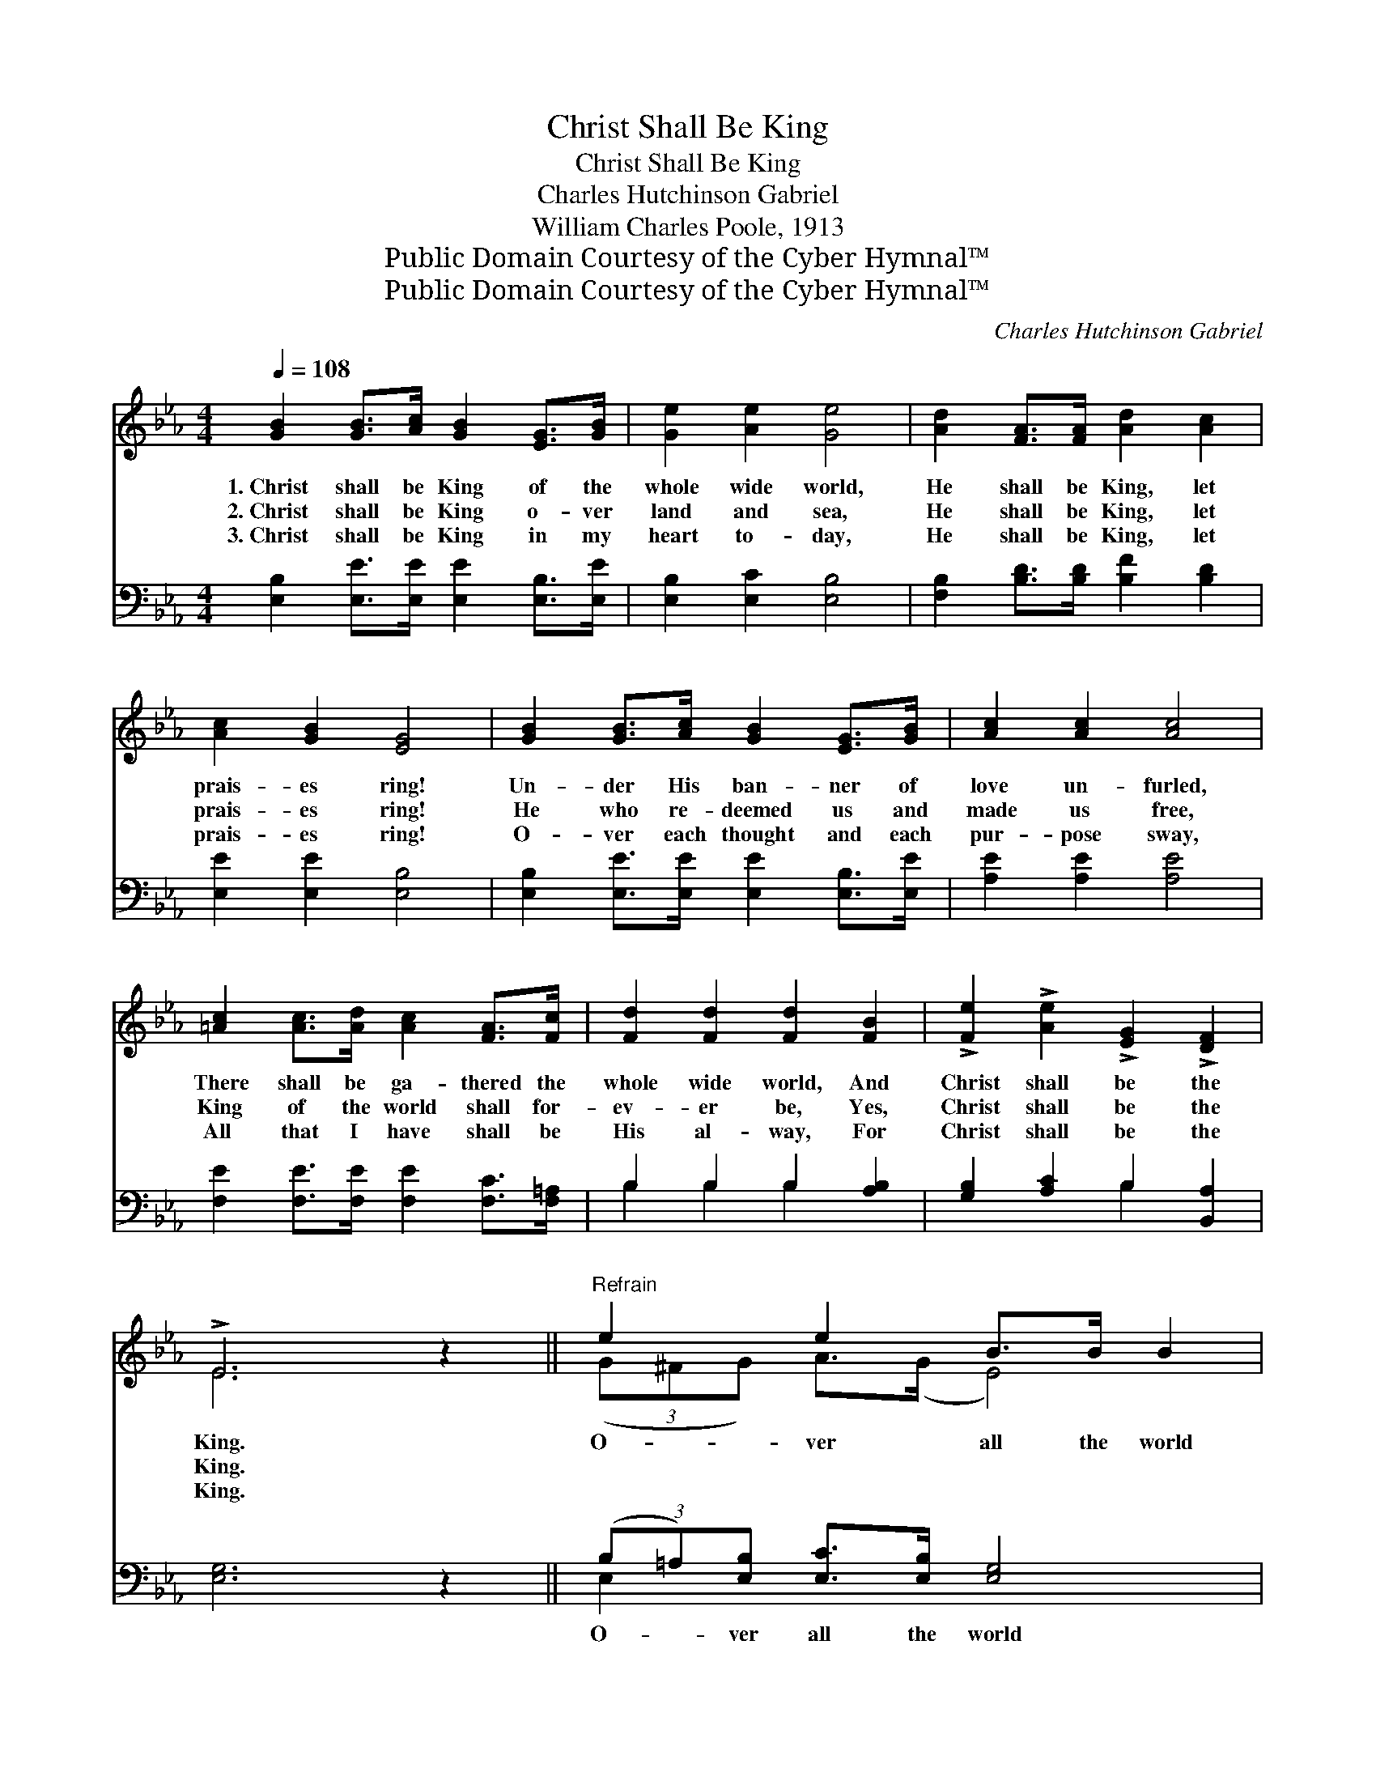 X:1
T:Christ Shall Be King
T:Christ Shall Be King
T:Charles Hutchinson Gabriel
T:William Charles Poole, 1913
T:Public Domain Courtesy of the Cyber Hymnal™
T:Public Domain Courtesy of the Cyber Hymnal™
C:Charles Hutchinson Gabriel
Z:Public Domain
Z:Courtesy of the Cyber Hymnal™
%%score ( 1 2 ) ( 3 4 )
L:1/8
Q:1/4=108
M:4/4
K:Eb
V:1 treble 
V:2 treble 
V:3 bass 
V:4 bass 
V:1
 [GB]2 [GB]>[Ac] [GB]2 [EG]>[GB] | [Ge]2 [Ae]2 [Ge]4 | [Ad]2 [FA]>[FA] [Ad]2 [Ac]2 | %3
w: 1.~Christ shall be King of the|whole wide world,|He shall be King, let|
w: 2.~Christ shall be King o- ver|land and sea,|He shall be King, let|
w: 3.~Christ shall be King in my|heart to- day,|He shall be King, let|
 [Ac]2 [GB]2 [EG]4 | [GB]2 [GB]>[Ac] [GB]2 [EG]>[GB] | [Ac]2 [Ac]2 [Ac]4 | %6
w: prais- es ring!|Un- der His ban- ner of|love un- furled,|
w: prais- es ring!|He who re- deemed us and|made us free,|
w: prais- es ring!|O- ver each thought and each|pur- pose sway,|
 [=Ac]2 [Ac]>[Ad] [Ac]2 [FA]>[Fc] | [Fd]2 [Fd]2 [Fd]2 [FB]2 | !>![Fe]2 !>![Ae]2 !>![EG]2 !>![DF]2 | %9
w: There shall be ga- thered the|whole wide world, And|Christ shall be the|
w: King of the world shall for-|ev- er be, Yes,|Christ shall be the|
w: All that I have shall be|His al- way, For|Christ shall be the|
 !>!E6 z2 ||"^Refrain" e2 e2 B>B B2 | e2 e2 B>B B2 | (3:2:2([AB]2 A) d2 f>f f2 | %13
w: King.|O- ver all the world|Christ shall be the King,|O- * ver all the world|
w: King.||||
w: King.||||
 (3:2:2([Af]2 A) (3:2:2([Af]2 A) e>e e2 | (3([GB][^F=A])[GB] [_Ac]>[GB] [Ge]2 [GB]>[GB] | %15
w: let * His * prais- es ring;|Ev- * ery land and na- tion Shall|
w: ||
w: ||
 (3(c=B)[_Ac] [Ad]>[A_B] [=Af]2 [Ae]2 x3/4 | (3:2:2[Bd]2 [Bd] (3:2:2[Bd]2 [Bd] [Ge] z B>B x11/8 | %17
w: know * His great sal- va- tion;|Christ shall be the King, He shall|
w: ||
w: ||
 !fermata![Ac]2 !fermata![Ad]2 !fermata![Ge]4 |] %18
w: be the King.|
w: |
w: |
V:2
 x8 | x8 | x8 | x8 | x8 | x8 | x8 | x8 | x8 | E6 x2 || (3(G^FG) A>(G E4) | (3(G^FG) A>(G A4) | %12
 x2 (A>A) A4 | x4 G4 | x8 | =A2 x27/4 | x6 B>B x11/8 | x8 |] %18
V:3
 [E,B,]2 [E,E]>[E,E] [E,E]2 [E,B,]>[E,E] | [E,B,]2 [E,C]2 [E,B,]4 | %2
w: ~ ~ ~ ~ ~ ~|~ ~ ~|
 [F,B,]2 [B,D]>[B,D] [B,F]2 [B,D]2 | [E,E]2 [E,E]2 [E,B,]4 | %4
w: ~ ~ ~ ~ ~|~ ~ ~|
 [E,B,]2 [E,E]>[E,E] [E,E]2 [E,B,]>[E,E] | [A,E]2 [A,E]2 [A,E]4 | %6
w: ~ ~ ~ ~ ~ ~|~ ~ ~|
 [F,E]2 [F,E]>[F,E] [F,E]2 [F,C]>[F,=A,] | B,2 B,2 B,2 [A,B,]2 | [G,B,]2 [A,C]2 B,2 [B,,A,]2 | %9
w: ~ ~ ~ ~ ~ ~|~ ~ ~ ~|~ ~ ~ ~|
 [E,G,]6 z2 || (3(B,=A,)[E,B,] [E,C]>[E,B,] [E,G,]4 | (3(B,=A,)[E,B,] [E,C]>[E,B,] [F,D]4 | %12
w: ~|O- * ver all the world|Christ * shall be the King;|
 (3(D^C)[B,,D] [B,,F]>[B,,E] [B,,D]4 | (3(DE)[B,,D] (3(CD)[B,,C] [E,B,]4 | %14
w: O- * ver all the world|let * His prais- * es ring;|
 (3:2:2([E,E]2 [E,E]) [E,E]>[E,E] [E,B,]2 [E,E]>[E,E] | %15
w: |
 (3(ED)[A,E] [F,B,]>[F,D] [F,E]2 (3:2:1z x25/12 | %16
w: |
 F2 (3:2:1[B,F] F2 (3:2:1[F,B,][E,B,] z [G,E]>[G,E] x/24 | %17
w: |
 !fermata![A,E]2 !fermata!B,2 !fermata![E,B,]4 |] %18
w: |
V:4
 x8 | x8 | x8 | x8 | x8 | x8 | x8 | B,2 B,2 B,2 x2 | x4 B,2 x2 | x8 || E,2 x6 | E,2 x6 | B,,2 x6 | %13
 B,,2 B,,2 x4 | x8 | A,2 x10/3 [F,F]2 (3:2:2(G,=A,) | (3:2:2(B,C) (3:2:2A, G, x161/24 | %17
 x2 B,2 x4 |] %18

